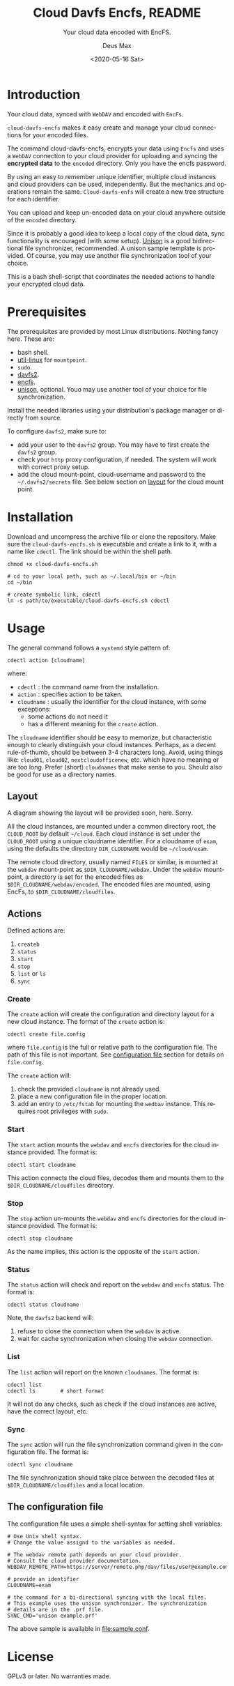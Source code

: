 #+options: ':nil *:t -:t ::t <:t H:4 \n:nil ^:{} arch:headline author:t
#+options: broken-links:nil c:nil creator:nil d:(not "LOGBOOK") date:t e:t
#+options: email:nil f:t inline:t p:nil pri:nil prop:nil stat:t tags:nil
#+options: tasks:nil tex:t timestamp:t title:t toc:t todo:nil |:t
#+title: Cloud Davfs Encfs, README
#+date: <2020-05-16 Sat>
#+author: Deus Max
#+email: deusmax@gmx.com
#+language: en
#+select_tags: export
#+exclude_tags: noexport
#+creator: Emacs 28.0.50 (Org mode 9.3.6)

#+options: html-link-use-abs-url:nil html-postamble:auto html-preamble:t
#+options: html-scripts:t html-style:t html5-fancy:nil tex:t
#+html_doctype: xhtml5
#+html_container: div
#+description:
#+keywords:
#+html_link_home:
#+html_link_up:
#+html_mathjax:
#+html_head:
#+html_head_extra:
#+subtitle: Your cloud data encoded with EncFS.
#+infojs_opt:
#+creator: <a href="https://www.gnu.org/software/emacs/">Emacs</a> 28.0.50 (<a href="https://orgmode.org">Org</a> mode 9.3.6)
#+latex_header:

* Introduction

  Your cloud data, synced with =WebDAV= and encoded with =EncFs=.

  =cloud-davfs-encfs= makes it easy create and manage your cloud connections for
  your encoded files.

  The command cloud-davfs-encfs, encrypts your data using =Encfs= and uses a
  =WebDAV= connection to your cloud provider for uploading and syncing the
  *encrypted data* to the =encoded= directory. Only you have the encfs password.

  By using an easy to remember unique identifier, multiple cloud instances and cloud
  providers can be used, independently. But the mechanics and operations remain the
  same. =Cloud-davfs-enfs= will create a new tree structure for each identifier.

  You can upload and keep un-encoded data on your cloud anywhere outside of the
  =encoded= directory.

  Since it is probably a good idea to keep a local copy of the cloud data, sync
  functionality is encouraged (with some setup). [[https://github.com/bcpierce00/unison][Unison]] is a good bidirectional file
  synchronizer, recommended. A unison sample template is provided. Of course, you
  may use another file synchronization tool of your choice.

  This is a bash shell-script that coordinates the needed actions to handle your
  encrypted cloud data.

* Prerequisites

  The prerequisites are provided by most Linux distributions. Nothing fancy here.
  These are:
  - bash shell.
  - [[https://www.kernel.org/pub/linux/utils/util-linux/][util-linux]] for =mountpoint=.
  - =sudo=.
  - [[http://savannah.nongnu.org/projects/davfs2][davfs2]].
  - [[https://vgough.github.io/encfs/][encfs]].
  - [[https://github.com/bcpierce00/unison][unison]], optional. Youo may use another tool of your choice for file
    synchronization.

  Install the needed libraries using your distribution's package manager or directly
  from source.

  To configure =davfs2=, make sure to:
  - add your user to the =davfs2= group. You may have to first create the =davfs2=
    group.
  - check your =http= proxy configuration, if needed. The system will work with
    correct proxy setup.
  - add the cloud mount-point, cloud-username and password to the
    =~/.davfs2/secrets= file. See below section on [[id:1454669b-05f7-4398-ba74-6f02f5e930d4][layout]] for the cloud mount point.

* Installation

  Download and uncompress the archive file or clone the repository. Make sure the
  =cloud-davfs-encfs.sh= is executable and create a link to it, with a name like
  =cdectl=. The link should be within the shell path.

  #+begin_src shell
    chmod +x cloud-davfs-encfs.sh

    # cd to your local path, such as ~/.local/bin or ~/bin
    cd ~/bin

    # create symbolic link, cdectl
    ln -s path/to/executable/cloud-davfs-encfs.sh cdectl
  #+end_src

* Usage

  The general command follows a =systemd= style pattern of:
  : cdectl action [cloudname]
  where:
  - =cdectl= : the command name from the installation.
  - =action= : specifies action to be taken.
  - =cloudname= : usually the identifier for the cloud instance, with some
    exceptions:
    - some actions do not need it
    - has a different meaning for the =create= action.

  The =cloudname= identifier should be easy to memorize, but characteristic enough
  to clearly distinguish your cloud instances. Perhaps, as a decent rule-of-thumb,
  should be between 3-4 characters long. Avoid, using things like: =cloud01=,
  =cloud02=, =nextcloudofficenew=, etc. which have no meaning or are too long.
  Prefer (short) =cloudnames= that make sense to you. Should also be good for use as
  a directory names.

** Layout
   :PROPERTIES:
   :ID:       1454669b-05f7-4398-ba74-6f02f5e930d4
   :END:

   A diagram showing the layout will be provided soon, here. Sorry.

   All the cloud instances, are mounted under a common directory root, the
   =CLOUD_ROOT= by default =~/cloud=. Each cloud instance is set under the
   =CLOUD_ROOT= using a unique cloudname identifier. For a cloudname of =exam=,
   using the defaults the directory =DIR_CLOUDNAME= would be =~/cloud/exam=.

   The remote cloud directory, usually named =FILES= or similar, is mounted at the
   =webdav= mount-point as =$DIR_CLOUDNAME/webdav=. Under the =webdav= mount-point, a
   directory is set for the encoded files as =$DIR_CLOUDNAME/webdav/encoded=. The
   encoded files are mounted, using EncFs, to =$DIR_CLOUDNAME/cloudfiles=.

** Actions

   Defined actions are:
   1. =createb=
   2. =status=
   3. =start=
   4. =stop=
   5. =list= or =ls=
   6. =sync=

*** Create

    The =create= action will create the configuration and directory layout for a new
    cloud instance. The format of the =create= action is:

    : cdectl create file.config

    where =file.config= is the full or relative path to the configuration file. The
    path of this file is not important. See [[id:3048b8c1-b8ec-4be9-bb25-66b5fc5342e9][configuration file]] section for details
    on =file.config=.

    The =create= action will:
    1. check the provided =cloudname= is not already used.
    2. place a new configuration file in the proper location.
    3. add an entry to =/etc/fstab= for mounting the =wedbav= instance. This
       requires root privileges with =sudo=.

*** Start

    The =start= action mounts the =webdav= and =encfs= directories for the cloud
    instance provided. The format is:

    : cdectl start cloudname

    This action connects the cloud files, decodes them and mounts them to the
    =$DIR_CLOUDNAME/cloudfiles= directory.

*** Stop

    The =stop= action un-mounts the =webdav= and =encfs= directories for the cloud
    instance provided. The format is:

    : cdectl stop cloudname

    As the name implies, this action is the opposite of the =start= action.

*** Status

    The =status= action will check and report on the =webdav= and =encfs= status.
    The format is:

    : cdectl status cloudname

    Note, the =davfs2= backend will:
    1. refuse to close the connection when the =webdav= is active.
    2. wait for cache synchronization when closing the =webdav= connection.

*** List

    The =list= action will report on the known =cloudnames=.
    The format is:

    #+begin_src shell
      cdectl list
      cdectl ls        # short format
    #+end_src

    It will not do any checks, such as check if the cloud instances are active, have
    the correct layout, etc.

*** Sync

    The =sync= action will run the file synchronization command given in the
    configuration file. The format is:

    : cdectl sync cloudname

    The file synchronization should take place between the decoded files at
    =$DIR_CLOUDNAME/cloudfiles= and a local location.

** The configuration file
   :PROPERTIES:
   :ID:       3048b8c1-b8ec-4be9-bb25-66b5fc5342e9
   :END:

   The configuration file uses a simple shell-syntax for setting shell variables:
   #+begin_src shell
     # Use Unix shell syntax.
     # Change the value assignd to the variables as needed.

     # The webdav remote path depends on your cloud provider.
     # Consult the cloud provider documentation.
     WEBDAV_REMOTE_PATH=https://server/remote.php/dav/files/user@example.com/

     # provide an identifier
     CLOUDNAME=exam

     # the command for a bi-directional syncing with the local files.
     # This example uses the unison synchronizer. The synchronization
     # details are in the .prf file.
     SYNC_CMD='unison example.prf'
   #+end_src

   The above sample is available in [[file:sample.conf]].

* License

  GPLv3 or later. No warranties made.

* Emacs                                                    :comment:noexport:

#  LocalWords:  cloudname config TODO EncFs WebDAV backend davfs encfs mountpoint
#  LocalWords:  sudo cdectl src mkdir systemd webdav cloudfiles synchronizer prf
#  LocalWords:  GPLv noexport uncompress LocalWords
